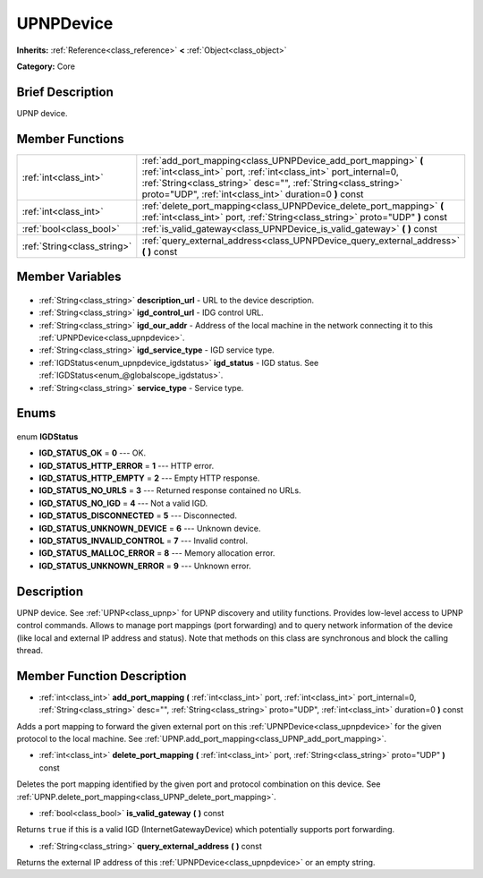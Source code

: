 .. Generated automatically by doc/tools/makerst.py in Godot's source tree.
.. DO NOT EDIT THIS FILE, but the UPNPDevice.xml source instead.
.. The source is found in doc/classes or modules/<name>/doc_classes.

.. _class_UPNPDevice:

UPNPDevice
==========

**Inherits:** :ref:`Reference<class_reference>` **<** :ref:`Object<class_object>`

**Category:** Core

Brief Description
-----------------

UPNP device.

Member Functions
----------------

+------------------------------+----------------------------------------------------------------------------------------------------------------------------------------------------------------------------------------------------------------------------------------------------------------+
| :ref:`int<class_int>`        | :ref:`add_port_mapping<class_UPNPDevice_add_port_mapping>` **(** :ref:`int<class_int>` port, :ref:`int<class_int>` port_internal=0, :ref:`String<class_string>` desc="", :ref:`String<class_string>` proto="UDP", :ref:`int<class_int>` duration=0 **)** const |
+------------------------------+----------------------------------------------------------------------------------------------------------------------------------------------------------------------------------------------------------------------------------------------------------------+
| :ref:`int<class_int>`        | :ref:`delete_port_mapping<class_UPNPDevice_delete_port_mapping>` **(** :ref:`int<class_int>` port, :ref:`String<class_string>` proto="UDP" **)** const                                                                                                         |
+------------------------------+----------------------------------------------------------------------------------------------------------------------------------------------------------------------------------------------------------------------------------------------------------------+
| :ref:`bool<class_bool>`      | :ref:`is_valid_gateway<class_UPNPDevice_is_valid_gateway>` **(** **)** const                                                                                                                                                                                   |
+------------------------------+----------------------------------------------------------------------------------------------------------------------------------------------------------------------------------------------------------------------------------------------------------------+
| :ref:`String<class_string>`  | :ref:`query_external_address<class_UPNPDevice_query_external_address>` **(** **)** const                                                                                                                                                                       |
+------------------------------+----------------------------------------------------------------------------------------------------------------------------------------------------------------------------------------------------------------------------------------------------------------+

Member Variables
----------------

  .. _class_UPNPDevice_description_url:

- :ref:`String<class_string>` **description_url** - URL to the device description.

  .. _class_UPNPDevice_igd_control_url:

- :ref:`String<class_string>` **igd_control_url** - IDG control URL.

  .. _class_UPNPDevice_igd_our_addr:

- :ref:`String<class_string>` **igd_our_addr** - Address of the local machine in the network connecting it to this :ref:`UPNPDevice<class_upnpdevice>`.

  .. _class_UPNPDevice_igd_service_type:

- :ref:`String<class_string>` **igd_service_type** - IGD service type.

  .. _class_UPNPDevice_igd_status:

- :ref:`IGDStatus<enum_upnpdevice_igdstatus>` **igd_status** - IGD status. See :ref:`IGDStatus<enum_@globalscope_igdstatus>`.

  .. _class_UPNPDevice_service_type:

- :ref:`String<class_string>` **service_type** - Service type.


Enums
-----

  .. _enum_UPNPDevice_IGDStatus:

enum **IGDStatus**

- **IGD_STATUS_OK** = **0** --- OK.
- **IGD_STATUS_HTTP_ERROR** = **1** --- HTTP error.
- **IGD_STATUS_HTTP_EMPTY** = **2** --- Empty HTTP response.
- **IGD_STATUS_NO_URLS** = **3** --- Returned response contained no URLs.
- **IGD_STATUS_NO_IGD** = **4** --- Not a valid IGD.
- **IGD_STATUS_DISCONNECTED** = **5** --- Disconnected.
- **IGD_STATUS_UNKNOWN_DEVICE** = **6** --- Unknown device.
- **IGD_STATUS_INVALID_CONTROL** = **7** --- Invalid control.
- **IGD_STATUS_MALLOC_ERROR** = **8** --- Memory allocation error.
- **IGD_STATUS_UNKNOWN_ERROR** = **9** --- Unknown error.


Description
-----------

UPNP device. See :ref:`UPNP<class_upnp>` for UPNP discovery and utility functions. Provides low-level access to UPNP control commands. Allows to manage port mappings (port forwarding) and to query network information of the device (like local and external IP address and status). Note that methods on this class are synchronous and block the calling thread.

Member Function Description
---------------------------

.. _class_UPNPDevice_add_port_mapping:

- :ref:`int<class_int>` **add_port_mapping** **(** :ref:`int<class_int>` port, :ref:`int<class_int>` port_internal=0, :ref:`String<class_string>` desc="", :ref:`String<class_string>` proto="UDP", :ref:`int<class_int>` duration=0 **)** const

Adds a port mapping to forward the given external port on this :ref:`UPNPDevice<class_upnpdevice>` for the given protocol to the local machine. See :ref:`UPNP.add_port_mapping<class_UPNP_add_port_mapping>`.

.. _class_UPNPDevice_delete_port_mapping:

- :ref:`int<class_int>` **delete_port_mapping** **(** :ref:`int<class_int>` port, :ref:`String<class_string>` proto="UDP" **)** const

Deletes the port mapping identified by the given port and protocol combination on this device. See :ref:`UPNP.delete_port_mapping<class_UPNP_delete_port_mapping>`.

.. _class_UPNPDevice_is_valid_gateway:

- :ref:`bool<class_bool>` **is_valid_gateway** **(** **)** const

Returns ``true`` if this is a valid IGD (InternetGatewayDevice) which potentially supports port forwarding.

.. _class_UPNPDevice_query_external_address:

- :ref:`String<class_string>` **query_external_address** **(** **)** const

Returns the external IP address of this :ref:`UPNPDevice<class_upnpdevice>` or an empty string.


